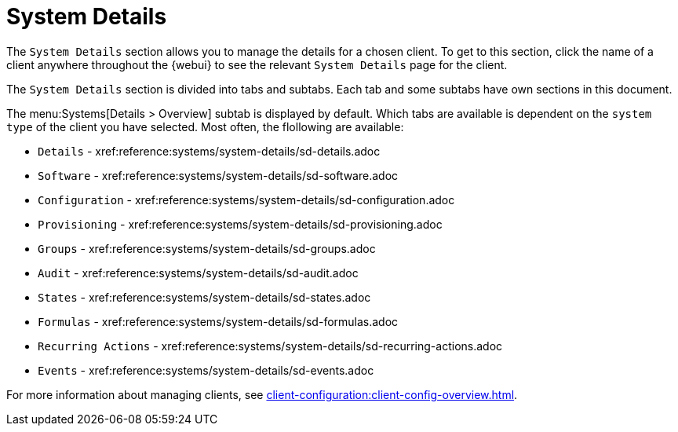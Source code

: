 [[ref-systems-sd-details]]
= System Details

The [guimenu]``System Details`` section allows you to manage the details for a chosen client.
To get to this section, click the name of a client anywhere throughout the {webui} to see the relevant [guimenu]``System Details`` page for the client.

The [guimenu]``System Details`` section is divided into tabs and subtabs.
Each tab and some subtabs have own sections in this document.

The menu:Systems[Details > Overview] subtab is displayed by default.
Which tabs are available is dependent on the [systemitem]``system type`` of the client you have selected.
Most often, the flollowing are available:

* [guimenu]``Details``           - xref:reference:systems/system-details/sd-details.adoc
* [guimenu]``Software``		 - xref:reference:systems/system-details/sd-software.adoc
* [guimenu]``Configuration``	 - xref:reference:systems/system-details/sd-configuration.adoc
* [guimenu]``Provisioning``	 - xref:reference:systems/system-details/sd-provisioning.adoc
* [guimenu]``Groups``		 - xref:reference:systems/system-details/sd-groups.adoc
* [guimenu]``Audit``		 - xref:reference:systems/system-details/sd-audit.adoc
* [guimenu]``States``		 - xref:reference:systems/system-details/sd-states.adoc
* [guimenu]``Formulas``		 - xref:reference:systems/system-details/sd-formulas.adoc
* [guimenu]``Recurring Actions`` - xref:reference:systems/system-details/sd-recurring-actions.adoc
* [guimenu]``Events``            - xref:reference:systems/system-details/sd-events.adoc

For more information about managing clients, see xref:client-configuration:client-config-overview.adoc[].
